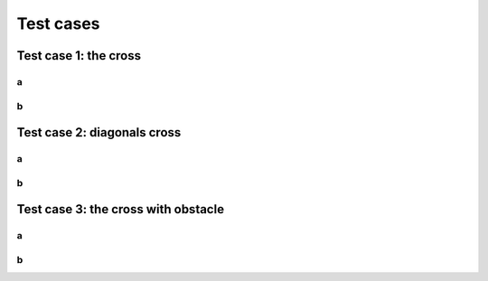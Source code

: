 Test cases
^^^^^^^^^^^^^^^^^^^^^^^^^^^^^^^^^^^^

Test case 1: the cross
~~~~~~~~~~~~~~~~~~~~~~~~~~~~~~~~~~~~~~~~~
a
----------------------
b
----------------------
Test case 2: diagonals cross
~~~~~~~~~~~~~~~~~~~~~~~~~~~~~~~~~~~~~~~~~
a
----------------------
b
----------------------
Test case 3: the cross with obstacle
~~~~~~~~~~~~~~~~~~~~~~~~~~~~~~~~~~~~~~~~~
a
----------------------
b
----------------------
